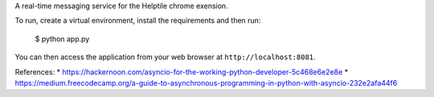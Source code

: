 
A real-time messaging service for the Helptile chrome exension.


To run, create a virtual environment, install the requirements
and then run:

    $ python app.py

You can then access the application from your web browser at
``http://localhost:8081``.


References:
* https://hackernoon.com/asyncio-for-the-working-python-developer-5c468e6e2e8e
* https://medium.freecodecamp.org/a-guide-to-asynchronous-programming-in-python-with-asyncio-232e2afa44f6